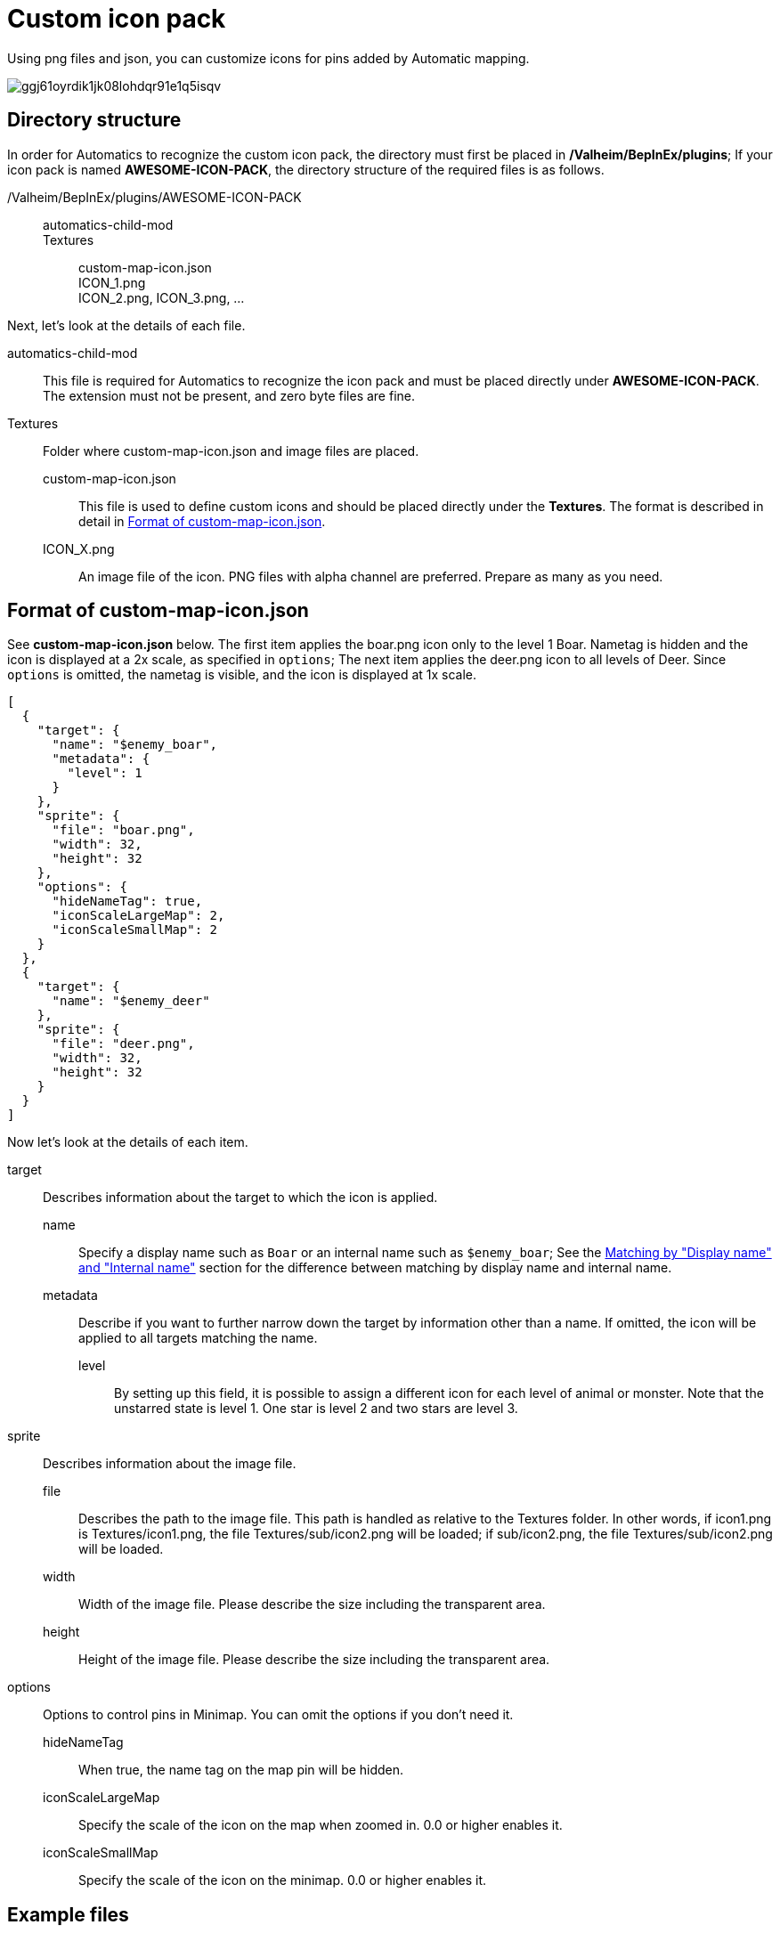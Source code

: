 = Custom icon pack
:version: 1.4.0
:box: https://app.box.com/shared/static
:repositry: https://github.com/eideehi/valheim-automatics
:uri-base: {repositry}/blob/{version}/
:uri-custom-icon-pack-image: {box}/ggj61oyrdik1jk08lohdqr91e1q5isqv.png
:uri-custom-icon-pack-example-github: {uri-base}examples/custom-icon-pack/MyCustomIcons
:uri-custom-icon-pack-example-zip: {uri-base}examples/custom-icon-pack/MyCustomIcons.zip
:uri-name-matching: {uri-base}README.adoc#matching_by_display_name_and_internal_name

Using png files and json, you can customize icons for pins added by Automatic mapping.

image:{uri-custom-icon-pack-image}[title="Example custom icons"]

== Directory structure
In order for Automatics to recognize the custom icon pack, the directory must first be placed in */Valheim/BepInEx/plugins*; If your icon pack is named *AWESOME-ICON-PACK*, the directory structure of the required files is as follows.

====
/Valheim/BepInEx/plugins/AWESOME-ICON-PACK::
  automatics-child-mod:::
  Textures:::
    custom-map-icon.json::::
    ICON_1.png::::
    ICON_2.png, ICON_3.png, ...::::
====

Next, let's look at the details of each file.

automatics-child-mod::
This file is required for Automatics to recognize the icon pack and must be placed directly under *AWESOME-ICON-PACK*. The extension must not be present, and zero byte files are fine.

Textures::
Folder where custom-map-icon.json and image files are placed.

custom-map-icon.json:::
This file is used to define custom icons and should be placed directly under the *Textures*. The format is described in detail in <<Format of custom-map-icon.json>>.

ICON_X.png:::
An image file of the icon. PNG files with alpha channel are preferred. Prepare as many as you need.

== Format of custom-map-icon.json
See *custom-map-icon.json* below. The first item applies the boar.png icon only to the level 1 Boar. Nametag is hidden and the icon is displayed at a 2x scale, as specified in `options`; The next item applies the deer.png icon to all levels of Deer. Since `options` is omitted, the nametag is visible, and the icon is displayed at 1x scale.

====
[source,json]
----
[
  {
    "target": {
      "name": "$enemy_boar",
      "metadata": {
        "level": 1
      }
    },
    "sprite": {
      "file": "boar.png",
      "width": 32,
      "height": 32
    },
    "options": {
      "hideNameTag": true,
      "iconScaleLargeMap": 2,
      "iconScaleSmallMap": 2
    }
  },
  {
    "target": {
      "name": "$enemy_deer"
    },
    "sprite": {
      "file": "deer.png",
      "width": 32,
      "height": 32
    }
  }
]
----
====

Now let's look at the details of each item.

target::
  Describes information about the target to which the icon is applied.

  name:::
    Specify a display name such as `Boar` or an internal name such as `$enemy_boar`; See the {uri-name-matching}[Matching by "Display name" and "Internal name"] section for the difference between matching by display name and internal name.

  metadata:::
    Describe if you want to further narrow down the target by information other than a name. If omitted, the icon will be applied to all targets matching the name.

    level::::
      By setting up this field, it is possible to assign a different icon for each level of animal or monster. Note that the unstarred state is level 1. One star is level 2 and two stars are level 3.

sprite::
  Describes information about the image file.

  file:::
    Describes the path to the image file. This path is handled as relative to the Textures folder. In other words, if icon1.png is Textures/icon1.png, the file Textures/sub/icon2.png will be loaded; if sub/icon2.png, the file Textures/sub/icon2.png will be loaded.

  width:::
    Width of the image file. Please describe the size including the transparent area.

  height:::
    Height of the image file. Please describe the size including the transparent area.

options::
  Options to control pins in Minimap. You can omit the options if you don't need it.

  hideNameTag:::
    When true, the name tag on the map pin will be hidden.

  iconScaleLargeMap:::
    Specify the scale of the icon on the map when zoomed in. 0.0 or higher enables it.

  iconScaleSmallMap:::
    Specify the scale of the icon on the minimap. 0.0 or higher enables it.

== Example files
I don't feel I have explained it very well, so I have prepared a sample file. Please click {uri-custom-icon-pack-example-github}[here] to check the structure of the file that actually works. You can also download the {uri-custom-icon-pack-example-zip}[zip file] and check the operation on your PC.

- {uri-custom-icon-pack-example-github}[Example files (Github)]
- {uri-custom-icon-pack-example-zip}[Example files (Zip)]

NOTE: Zip is not guaranteed to work with mod loaders other than Vortex; if you are using a mod loader other than Vortex, please manually place the files in the Zip into the appropriate directory.
